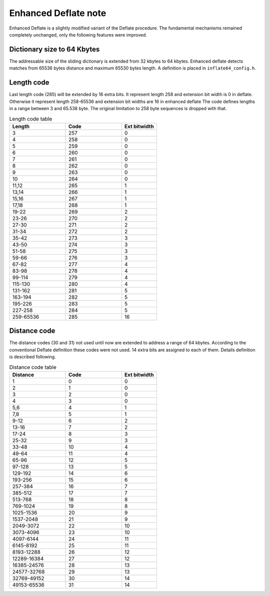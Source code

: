 Enhanced Deflate note
=====================

Enhanced Deflate is a slightly modified variant of the Deflate procedure.
The fundamental mechanisms remained completely unchanged, only the following features were improved.

Dictionary size to 64 Kbytes
----------------------------

The addressable size of the sliding dictionary is extended from 32 kbytes to 64 kbytes.
Enhanced deflate detects matches from 65536 bytes distance and maximum 65530 bytes length.
A definition is placed in ``inflate64_config.h``.

Length code
------------

Last length code (285) will be extended by 16 extra bits.
It represent length 258 and extension bit width is 0 in deflate.
Otherwise it represent length 258-65536 and extension bit widths are 16 in enhanced deflate
The code defines lengths in a range between 3 and 65.538 byte.
The original limitation to 258 byte sequences is dropped with that.

.. list-table:: Length code table
   :widths: 40, 40, 25
   :header-rows: 1

   * - Length
     - Code
     - Ext bitwidth
   * - 3
     - 257
     - 0
   * - 4
     - 258
     - 0
   * - 5
     - 259
     - 0
   * - 6
     - 260
     - 0
   * - 7
     - 261
     - 0
   * - 8
     - 262
     - 0
   * - 9
     - 263
     - 0
   * - 10
     - 264
     - 0
   * - 11,12
     - 265
     - 1
   * - 13,14
     - 266
     - 1
   * - 15,16
     - 267
     - 1
   * - 17,18
     - 268
     - 1
   * - 19-22
     - 269
     - 2
   * - 23-26
     - 270
     - 2
   * - 27-30
     - 271
     - 2
   * - 31-34
     - 272
     - 2
   * - 35-42
     - 273
     - 3
   * - 43-50
     - 274
     - 3
   * - 51-58
     - 275
     - 3
   * - 59-66
     - 276
     - 3
   * - 67-82
     - 277
     - 4
   * - 83-98
     - 278
     - 4
   * - 99-114
     - 279
     - 4
   * - 115-130
     - 280
     - 4
   * - 131-162
     - 281
     - 5
   * - 163-194
     - 282
     - 5
   * - 195-226
     - 283
     - 5
   * - 227-258
     - 284
     - 5
   * - 259-65536
     - 285
     - 16



Distance code
-------------

The distance codes (30 and 31) not used until now are extended to address a range of 64 kbytes.
According to the conventional Deflate definition these codes were not used.
14 extra bits are assigned to each of them.
Details definition is described following.

.. list-table:: Distance code table
   :widths: 40, 40, 25
   :header-rows: 1

   * - Distance
     - Code
     - Ext bitwidth
   * - 1
     - 0
     - 0
   * - 2
     - 1
     - 0
   * - 3
     - 2
     - 0
   * - 4
     - 3
     - 0
   * - 5,6
     - 4
     - 1
   * - 7,8
     - 5
     - 1
   * - 9-12
     - 6
     - 2
   * - 13-16
     - 7
     - 2
   * - 17-24
     - 8
     - 3
   * - 25-32
     - 9
     - 3
   * - 33-48
     - 10
     - 4
   * - 49-64
     - 11
     - 4
   * - 65-96
     - 12
     - 5
   * - 97-128
     - 13
     - 5
   * - 129-192
     - 14
     - 6
   * - 193-256
     - 15
     - 6
   * - 257-384
     - 16
     - 7
   * - 385-512
     - 17
     - 7
   * - 513-768
     - 18
     - 8
   * - 769-1024
     - 19
     - 8
   * - 1025-1536
     - 20
     - 9
   * - 1537-2048
     - 21
     - 9
   * - 2049-3072
     - 22
     - 10
   * - 3073-4096
     - 23
     - 10
   * - 4097-6144
     - 24
     - 11
   * - 6145-8192
     - 25
     - 11
   * - 8193-12288
     - 26
     - 12
   * - 12289-16384
     - 27
     - 12
   * - 16385-24576
     - 28
     - 13
   * - 24577-32768
     - 29
     - 13
   * - 32769-49152
     - 30
     - 14
   * - 49153-65536
     - 31
     - 14




